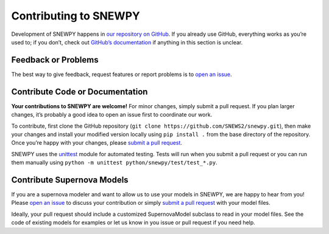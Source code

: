 Contributing to SNEWPY
======================

Development of SNEWPY happens in `our repository on GitHub <https://github.com/SNEWS2/snewpy/>`_.
If you already use GitHub, everything works as you’re used to; if you don’t,
check out `GitHub’s documentation <https://docs.github.com/en/github>`_ if
anything in this section is unclear.


Feedback or Problems
--------------------

The best way to give feedback, request features or report problems is to
`open an issue <https://github.com/SNEWS2/snewpy/issues>`_.


Contribute Code or Documentation
--------------------------------

**Your contributions to SNEWPY are welcome!**
For minor changes, simply submit a pull request. If you plan larger changes,
it’s probably a good idea to open an issue first to coordinate our work.

To contribute, first clone the GitHub repository (``git clone https://github.com/SNEWS2/snewpy.git``),
then make your changes and install your modified version locally using
``pip install .`` from the base directory of the repository. Once you’re happy
with your changes, please `submit a pull request <https://github.com/SNEWS2/snewpy/pulls>`_.

SNEWPY uses the `unittest <https://docs.python.org/3/library/unittest.html>`_
module for automated testing. Tests will run when you submit a pull request
or you can run them manually using ``python -m unittest python/snewpy/test/test_*.py``.


Contribute Supernova Models
---------------------------

If you are a supernova modeler and want to allow us to use your models in
SNEWPY, we are happy to hear from you!
Please `open an issue <https://github.com/SNEWS2/snewpy/issues>`_ to discuss
your contribution or simply `submit a pull request
<https://github.com/SNEWS2/snewpy/pulls>`_ with your model files.

Ideally, your pull request should include a customized SupernovaModel subclass
to read in your model files. See the code of existing models for examples or
let us know in you issue or pull request if you need help.
